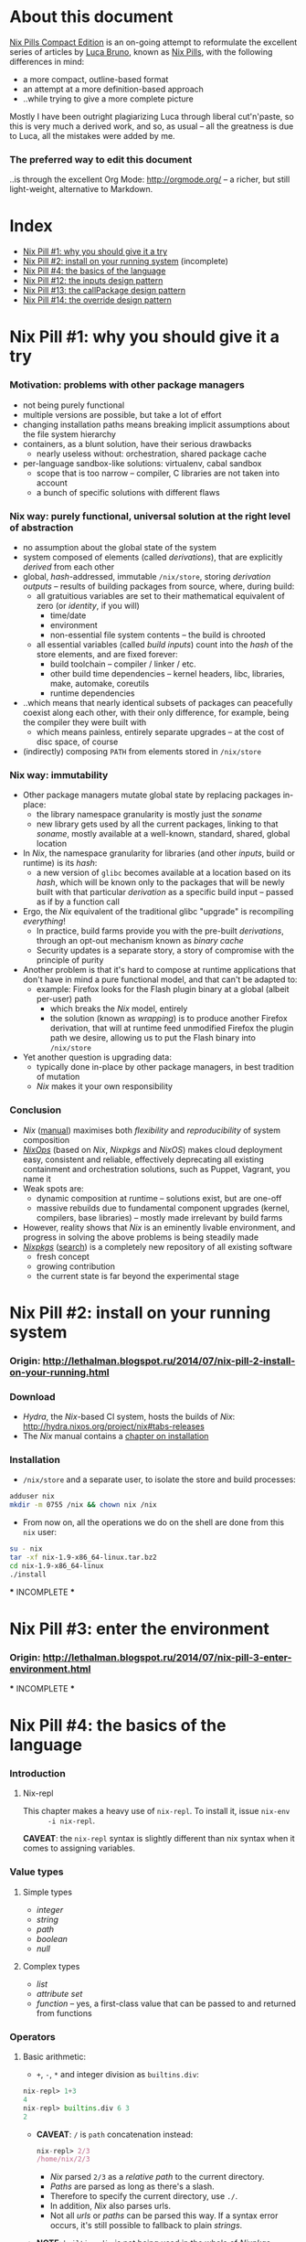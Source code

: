 # -*- indent-tabs-mode: nil -*-
#+startup: hidestars odd

* About this document

  [[https://github.com/deepfire/nix-pills-compact-edition#index][Nix Pills Compact Edition]] is an on-going attempt to reformulate the excellent
  series of articles by [[http://lethalman.blogspot.com/][Luca Bruno]], known as [[http://lethalman.blogspot.ru/2014/07/nix-pill-1-why-you-should-give-it-try.html][Nix Pills]], with the following
  differences in mind:

    - a more compact, outline-based format
    - an attempt at a more definition-based approach
    - ..while trying to give a more complete picture

  Mostly I have been outright plagiarizing Luca through liberal cut'n'paste, so
  this is very much a derived work, and so, as usual -- all the greatness is due
  to Luca, all the mistakes were added by me.

*** The preferred way to edit this document

    ..is through the excellent Org Mode: http://orgmode.org/ -- a richer, but
    still light-weight, alternative to Markdown.

* Index

  - [[https://github.com/deepfire/nix-pills-compact-edition#nix-pill-1-why-you-should-give-it-a-try][Nix Pill #1: why you should give it a try]]
  - [[https://github.com/deepfire/nix-pills-compact-edition#nix-pill-2-install-on-your-running-system][Nix Pill #2: install on your running system]] (incomplete)
  - [[https://github.com/deepfire/nix-pills-compact-edition#nix-pill-4-the-basics-of-the-language][Nix Pill #4: the basics of the language]]
  - [[https://github.com/deepfire/nix-pills-compact-edition#nix-pill-12-the-inputs-design-pattern][Nix Pill #12: the inputs design pattern]]
  - [[https://github.com/deepfire/nix-pills-compact-edition#nix-pill-13-the-callpackage-design-pattern][Nix Pill #13: the callPackage design pattern]]
  - [[https://github.com/deepfire/nix-pills-compact-edition#nix-pill-14-the-override-design-pattern][Nix Pill #14: the override design pattern]]

* Nix Pill #1: why you should give it a try

*** Motivation: problems with other package managers

    - not being purely functional
    - multiple versions are possible, but take a lot of effort
    - changing installation paths means breaking implicit assumptions about the file system hierarchy
    - containers, as a blunt solution, have their serious drawbacks
      - nearly useless without: orchestration, shared package cache
    - per-language sandbox-like solutions: virtualenv, cabal sandbox
      - scope that is too narrow -- compiler, C libraries are not taken into account
      - a bunch of specific solutions with different flaws

*** Nix way: purely functional, universal solution at the right level of abstraction

    - no assumption about the global state of the system
    - system composed of elements (called /derivations/), that are explicitly
      /derived/ from each other
    - global, /hash/-addressed, immutable =/nix/store=, storing /derivation outputs/ -- results of
      building packages from source, where, during build:
      - all gratuitious variables are set to their mathematical equivalent of zero (or /identity/, if you will)
        - time/date
        - environment
        - non-essential file system contents -- the build is chrooted
      - all essential variables (called /build inputs/) count into the /hash/
        of the store elements, and are fixed forever:
        - build toolchain -- compiler / linker / etc.
        - other build time dependencies -- kernel headers, libc, libraries, make, automake, coreutils
        - runtime dependencies
    - ..which means that nearly identical subsets of packages can peacefully
      coexist along each other, with their only difference, for example, being
      the compiler they were built with
      - which means painless, entirely separate upgrades -- at the cost of disc space, of course
    - (indirectly) composing =PATH= from elements stored in =/nix/store=

*** Nix way: immutability

    - Other package managers mutate global state by replacing packages in-place:
      - the library namespace granularity is mostly just the /soname/
      - new library gets used by all the current packages, linking to that
        /soname/, mostly available at a well-known, standard, shared, global location
    - In /Nix/, the namespace granularity for libraries (and other /inputs/, build or runtime)
      is its /hash/:
      - a new version of =glibc= becomes available at a location based on its /hash/,
        which will be known only to the packages that will be newly built with
        that particular /derivation/ as a specific build input -- passed as if
        by a function call
    - Ergo, the /Nix/ equivalent of the traditional glibc "upgrade" is recompiling /everything/!
      - In practice, build farms provide you with the pre-built /derivations/,
        through an opt-out mechanism known as /binary cache/
      - Security updates is a separate story, a story of compromise with the
        principle of purity
    - Another problem is that it's hard to compose at runtime applications
      that don't have in mind a pure functional model, and that can't be
      adapted to:
      - example: Firefox looks for the Flash plugin binary at a global (albeit per-user) path
        - which breaks the /Nix/ model, entirely
        - the solution (known as /wrapping/) is to produce another Firefox
          derivation, that will at runtime feed unmodified Firefox the plugin path
          we desire, allowing us to put the Flash binary into =/nix/store=
    - Yet another question is upgrading data:
      - typically done in-place by other package managers, in best tradition of mutation
      - /Nix/ makes it your own responsibility

*** Conclusion

    - /Nix/ ([[http://nixos.org/nix/manual/][manual]]) maximises both /flexibility/ and /reproducibility/ of system composition
    - /[[http://nixos.org/nixops/][NixOps]]/ (based on /Nix/, /Nixpkgs/ and /NixOS/) makes cloud deployment
      easy, consistent and reliable, effectively deprecating all existing
      containment and orchestration solutions, such as Puppet, Vagrant, you name
      it
    - Weak spots are:
      - dynamic composition at runtime -- solutions exist, but are one-off
      - massive rebuilds due to fundamental component upgrades (kernel, compilers,
        base libraries) -- mostly made irrelevant by build farms
    - However, reality shows that /Nix/ is an eminently livable environment, and
      progress in solving the above problems is being steadily made
    - /[[https://github.com/NixOS/nixpkgs][Nixpkgs]]/ ([[http://nixos.org/nixos/packages.html][search]]) is a completely new repository of all existing software
      - fresh concept
      - growing contribution
      - the current state is far beyond the experimental stage

* Nix Pill #2: install on your running system

*** Origin: http://lethalman.blogspot.ru/2014/07/nix-pill-2-install-on-your-running.html

*** Download

    - /Hydra/, the /Nix/-based CI system, hosts the builds of /Nix/:
      http://hydra.nixos.org/project/nix#tabs-releases
    - The /Nix/ manual contains a [[http://nixos.org/nix/manual/#chap-installation][chapter on installation]]

*** Installation

    - =/nix/store= and a separate user, to isolate the store and build processes:

#+BEGIN_SRC sh
adduser nix
mkdir -m 0755 /nix && chown nix /nix
#+END_SRC

    - From now on, all the operations we do on the shell are done from this =nix=
      user:

#+BEGIN_SRC sh
su - nix
tar -xf nix-1.9-x86_64-linux.tar.bz2
cd nix-1.9-x86_64-linux
./install
#+END_SRC

    *** INCOMPLETE ***

* Nix Pill #3: enter the environment

*** Origin: http://lethalman.blogspot.ru/2014/07/nix-pill-3-enter-environment.html

    *** INCOMPLETE ***

* Nix Pill #4: the basics of the language

*** Introduction

***** Nix-repl

      This chapter makes a heavy use of =nix-repl=.  To install it, issue =nix-env
      -i nix-repl=.

      *CAVEAT*: the =nix-repl= syntax is slightly different than nix syntax when it
      comes to assigning variables.

*** Value types

***** Simple types

      - /integer/
      - /string/
      - /path/
      - /boolean/
      - /null/

***** Complex types

      - /list/
      - /attribute set/
      - /function/ -- yes, a first-class value that can be passed to and
        returned from functions

*** Operators

***** Basic arithmetic:

      - =+=, =-=, =*= and integer division as =builtins.div=:

#+BEGIN_SRC nix
nix-repl> 1+3
4
nix-repl> builtins.div 6 3
2
#+END_SRC

      - *CAVEAT*: =/= is =path= concatenation instead:

        #+BEGIN_SRC nix
        nix-repl> 2/3
        /home/nix/2/3
        #+END_SRC

        - /Nix/ parsed =2/3= as a /relative path/ to the current directory.
        - /Paths/ are parsed as long as there's a slash.
        - Therefore to specify the current directory, use =./=.
        - In addition, /Nix/ also parses urls.
        - Not all /urls/ or /paths/ can be parsed this way.  If a syntax error
          occurs, it's still possible to fallback to plain /strings/.

      - *NOTE*: =builtins.div= is not being used in the whole of /Nixpkgs/
        repository, hence its second-class syntax status.

***** Boolean expressions

      - =||=, =&&=, =!=
      - =!==, *==*
      - less used tests: =<=, =>=, *>=*, *<=*

***** Other operators

      - http://nixos.org/nix/manual/#table-operators

*** Identifiers

    Dash (=-=) is allowed in identifiers:

#+BEGIN_SRC nix
nix-repl> a-b
error: undefined variable `a-b' at (string):1:1
nix-repl> a - b
error: undefined variable `a' at (string):1:1
#+END_SRC

*** Strings

    - String literals :: ..are enclosed by double-quotes ("), or two single-quotes
         (''), with =\=-based escaping:

#+BEGIN_SRC nix
nix-repl> "''foo''"
"''foo''"
nix-repl> ''"foo"''
"\"foo\""
nix-repl> "\"foo\""
"\"foo\""
#+END_SRC

    - /String literal/ syntax provides means for [[http://nixos.org/nix/manual/#ssec-values][interpolation]] of expressions
      within =${...}=:

      #+BEGIN_SRC nix
      nix-repl> foo = "strval"
      nix-repl> "$foo"
      "$foo"
      nix-repl> "${foo}"
      "strval"
      nix-repl> "${2+3}"
      error: cannot coerce an integer to a string, at (string):1:2
      #+END_SRC

      - *NOTE*: ignore the foo = "strval" assignment, it's =nix-repl=-specific syntax.

    - Escaping =${...}= within double-quoted /string literals/ is done with the
      backslash.  Within two single quotes, it's done with =''=:

#+BEGIN_SRC nix
nix-repl> "\${foo}"
"${foo}"
nix-repl> ''test ''${foo} test''
"test ${foo} test"
#+END_SRC

*** Lists

    - List :: an immutable sequence of /expressions/ delimited by space (not comma):

#+BEGIN_SRC nix
nix-repl> [ 2 "foo" true (2+3) ]
[ 2 "foo" true 5 ]
#+END_SRC

    - Adding or removing elements from a list is only possible through production
      of a new list.

*** Attribute sets

    - Attribute set :: a set of associations between /keys/ and /values/, where:
      - /keys/ can be either/identifiers/ or /strings/, for the cases when desired
        key names aren't valid identifiers
      - /values/ can be arbitrary /Nix/ /expressions/

    - Example value:

      #+BEGIN_SRC nix
      nix-repl> s = { foo = "bar"; a-b = "baz"; "123" = "num"; }
      nix-repl> s
      { 123 = "num"; a-b = "baz"; foo = "bar"; }
      #+END_SRC

      - The output from =nix-repl= is wrong, you can't write { 123 = "num"; } because 123 is not an identifier.
      - Semicolon (;) is required after every key-value assignment.
      - For those reading /Nix/ expressions from /Nixpkgs/: do not confuse
        /attribute sets/ (which are /values/) with /argument sets/ used in
        function definitions (which are /argument specifiers/).

    - Accessing elements:

#+BEGIN_SRC nix
nix-repl> s.a-b
"baz"
nix-repl> s."123"
"num"
#+END_SRC

    - Defining /recursive attribute sets/:
      - Exhibit of the problem:

#+BEGIN_SRC nix
nix-repl> { a = 3; b = a+4; }
error: undefined variable `a' at (string):1:10
#+END_SRC

      - Problem statement -- =a= isn't in scope for =b=
      - Solution: *INCOMPLETE*: URL

#+BEGIN_SRC nix
nix-repl> rec { a= 3; b = a+4; }
{ a = 3; b = 7; }
#+END_SRC

*** If expression

#+BEGIN_SRC nix
nix-repl> a = 3
nix-repl> b = 4
nix-repl> if a > b then "yes" else "no"
"no"
#+END_SRC

    - Both =then= and =else= must be available -- so the value of the expression
      is always defined.

*** Let expression

    - Introducing variables into scope:

#+BEGIN_SRC nix
nix-repl> let a = 3; b = 4; in a + b
7
#+END_SRC

    - ..with recursion:

#+BEGIN_SRC nix
nix-repl> let a = 4; b = a + 5; in b
9
#+END_SRC

    - Variable scopes compose..:

#+BEGIN_SRC nix
nix-repl> let a = 3; in let b = 4; in a + b
7
#+END_SRC

    - ..with shadowing:

#+BEGIN_SRC nix
nix-repl> let a = 3; in let a = 8; b = 4; in a + b
12
#+END_SRC

*** With expression

    - =with= allows "opening" /attribute sets/, binding names of its keys to their
      corresponding values:

#+BEGIN_SRC nix
nix-repl> longExpression = { a = 3; b = 4; "123" = 5; }
nix-repl> longExpression.a + longExpression.b
7
nix-repl> with longExpression; a + b
7
#+END_SRC

    - *CAVEAT*: only valid identifiers from the set keys will be included

#+BEGIN_SRC nix
nix-repl> let a = 10; in with longExpression; a + b + longExpression."123"
19
#+END_SRC

    - *CAVEAT*: if an identifier is bound in the outer scope and is also present
      in the attribute set of =with=, it will *not* be shadowed

#+BEGIN_SRC nix
nix-repl> let a = 10; in with longExpression; a + b
14
nix-repl> let a = 10; in with longExpression; longExpression.a + b
7
#+END_SRC

*** Laziness

    /Nix/ evaluates expressions only [[http://en.wikipedia.org/wiki/Lazy_evaluation][when needed]].  This allows easy definition of
    mutually referencing entities and efficient handling of large package
    repository definitions.

    *** INCOMPLETE ***

* Nix Pill #5: functions and imports

*** Origin: http://lethalman.blogspot.ru/2014/07/nix-pill-5-functions-and-imports.html

    *** INCOMPLETE ***

* Nix Pill #6: our first derivation

*** Origin: http://lethalman.blogspot.ru/2014/07/nix-pill-6-our-first-derivation.html

    *** INCOMPLETE ***

* Nix Pill #7: a working derivation

*** Origin: http://lethalman.blogspot.ru/2014/07/nix-pill-7-working-derivation.html

    *** INCOMPLETE ***

* Nix Pill #8: generic builders

*** Origin: http://lethalman.blogspot.ru/2014/08/nix-pill-8-generic-builders.html

    *** INCOMPLETE ***

* Nix Pill #9: automatic runtime dependencies

*** Origin: http://lethalman.blogspot.ru/2014/08/nix-pill-9-automatic-runtime.html

    *** INCOMPLETE ***

* Nix Pill #10: developing with nix-shell

*** Origin: http://lethalman.blogspot.ru/2014/08/nix-pill-10-developing-with-nix-shell.html

    *** INCOMPLETE ***

* Nix Pill #11: the garbage collector

*** Origin: http://lethalman.blogspot.ru/2014/08/nix-pill-11-garbage-collector.html

    *** INCOMPLETE ***

* Nix Pill #12: the inputs design pattern

*** Composing package definitions: repositories in Nix

     - We only packaged a single program so far -- but how do we compose package definitions?

     - As we have already seen, from the point of view of a single /package X/,
       /Nix/ is a language for describing:
       - /names/ of the /externalities/ that are required to build (and run) /package X/
       - how to use these /externalities/, given their /names/
       - ..which looks suspiciously like function definition -- which it is!

     - However, function definition at package level isn't enough for whole-system description:
       - ..functions need arguments supplied, which is the /Nix/ way of saying that:
       - ..packages need to have their dependencies supplied
       - ..which means that particular versions and build configurations of the
         dependencies need to be decided upon /somewhere/
       - Traditionally, this /somewhere/ is called a /package repository/

     - /Nix/, by itself, doesn't enforce a /package repository/ structure, as the
       only inherent requirement of its functional decomposition approach is that
       all the /functions/ that define packages must be supplied proper arguments.

     - /Nix/, however has a particular /package repository/, with a particular
       structure -- /[[https://github.com/NixOS/nixpkgs][Nixpkgs]]/
       - essentially, a single, giant expression in the /Nix/ language:
         - mostly organized across individual, per-package files,
         - the root =import=-ing the nodes and leaves
         - evaluates to a giant attribute set with /name -> package/ pairs
         - ..which works efficiently, due to the /lazy evaluation/ property of /Nix/,
           meaning it only evaluates parts of the expression that are actually needed
       - ..which contrasts with, for example Debian and Fedora, which pull package
         definitions from /several/ repositories (through indexes like =/etc/apt/sources.list=)
       - ..but coincides, for example, with Gentoo

     - The structure of /Nixpkgs/ has /patterns/ (like the above -- pulling
       everything into a /single coherent definition/) that aren't /enforced/ by
       /Nix/, but are nonetheless present, codifying a distillation of successful
       practices of describing the world

*** Packaging graphviz

    - Graphviz:
      - uses the standard autotools build system
      - requires no patching
      - dependencies are optional
      - source: http://www.graphviz.org/pub/graphviz/stable/SOURCES/graphviz-2.38.0.tar.gz

    - Expression:

      #+BEGIN_SRC nix
      let
        pkgs = import <nixpkgs> {};
        mkDerivation = import ./autotools.nix pkgs;
      in mkDerivation {
        name = "graphviz";
        src = ./graphviz-2.38.0.tar.gz;
      }
      #+END_SRC

      - reuses =autotools.nix= from =hello.nix=

    - Build, producing runnable binaries under =result/bin=:

: nix-build graphviz.nix

    - Let's create a simple png:

      #+BEGIN_SRC sh
      $ echo 'graph test { a -- b }' | result/bin/dot -Tpng -o test.png
      Format: "png" not recognized. Use one of: canon cmap [...]
      #+END_SRC

      - ..meaning that only the output formats graphviz supports natively, without
        using any extra library, were built.

    - in =autotools.nix= there's a =buildInputs= variable, which gets concatenated
      to =baseInputs=.  That would be the perfect place to add a build
      dependency.  We created that variable exactly for this reason to be
      overridable from package expressions.

*** Digression about gcc and ld wrappers

    - build systems for =gd=, =jpeg=, =fontconfig= and =bzip2= libraries
      (dependencies of =gd=) don't use =pkg-config= to specify which flags to pass
      to the compiler, and so rely, instead, on the traditional, system-global
      locations, such as =/usr/lib= and =/usr/include= to find dependency headers
      and binaries -- which are exactly absent in the Nix model.

    - =gcc= and =binutils= package definitions provided by =Nixpkgs= include
      [[http://nixos.org/nixpkgs/manual/#ssec-setup-hooks][wrappers]], that allow passing extra arguments to =gcc= and =ld= binaries --
      bypassing and overriding the project build systems we call into, and
      effectively providing us with a project-independent way of supplying
      tool flags and dependencies:

      - =NIX_CFLAGS_COMPILE= :: extra flags to gcc at compile time
      - =NIX_LDFLAGS= :: extra flags to ld

    - These variables can be filled from /derivation inputs/ the same way as was
      previously done for =PATH= -- here is the relevant snippet of =setup.sh=:

      #+BEGIN_SRC sh
      for p in $baseInputs $buildInputs; do
        if [ -d $p/bin ]; then
          export PATH="$p/bin${PATH:+:}$PATH"
        fi
        if [ -d $p/include ]; then
          export NIX_CFLAGS_COMPILE="-I $p/include${NIX_CFLAGS_COMPILE:+ }$NIX_CFLAGS_COMPILE"
        fi
        if [ -d $p/lib ]; then
          export NIX_LDFLAGS="-rpath $p/lib -L $p/lib${NIX_LDFLAGS:+ }$NIX_LDFLAGS"
        fi
      done
      #+END_SRC

      - The =-rpath= flag in =ld= is needed because at runtime, the executable
        must use exactly that version of the library.
      - If unneeded paths are specified, the fixup phase will automatically shrink
        the =rpath=.

*** Completing graphviz with gd

    Building upon the results above, we now can transparently supply the graphviz
    build system with more libraries -- which it will find without any =configure=
    parameters, thanks to the =gcc= and =ld= wrappers:

#+BEGIN_SRC nix
# graphviz.nix
let
  pkgs = import <nixpkgs> {};
  mkDerivation = import ./autotools.nix pkgs;
in mkDerivation {
  name = "graphviz";
  src = ./graphviz-2.38.0.tar.gz;
  buildInputs = with pkgs; [ gd fontconfig libjpeg bzip2 ];
}
#+END_SRC

*** Composing package definitions: the repository expression

    - It's nice to be able to abstract out the file-level repository structure,
      replacing the file paths with names, and that's what /Nixpkgs/ does -- the
      top level expression imports the file names and provides the results as
      elements of the attribute set:

#+BEGIN_SRC nix
# default.nix:
{
  hello    = import ./hello.nix;
  graphviz = import ./graphviz.nix;
}
#+END_SRC

    - Trying it:

#+BEGIN_SRC sh
$ nix-repl
nix-repl> :l default.nix
Added 2 variables.
nix-repl> hello
«derivation /nix/store/dkib02g54fpdqgpskswgp6m7bd7mgx89-hello.drv»
nix-repl> graphviz
«derivation /nix/store/zqv520v9mk13is0w980c91z7q1vkhhil-graphviz.drv»
#+END_SRC

    - With =nix-build=:

      #+BEGIN_SRC sh
      $ nix-build default.nix -A hello
      [...]
      $ result/bin/hello
      Hello, world!
      #+END_SRC

      - The =-A= argument is used to access an /attribute/ of the set from the
        given .nix expression.
      - When a directory (by default the current directory) has a =default.nix=,
        it will be used by default, so the following will work as well:

: nix-build -A hello

    - Install the package in your user environment:

      #+BEGIN_SRC sh
      $ nix-env -f . -iA graphviz
      [...]
      $ dot -V
      #+END_SRC

      - =-f= is used to specify the expression to use, in this case the current
        directory, therefore ./default.nix.
      - =-i= stands for installation
      - =-A= is the same as above for nix-build

    - ..which concludes an exhibit of the essence of nixpkgs -- a collection of
      package definitions.

*** The inputs pattern

    - Three problems with =hello.nix= and =graphviz.nix= definitions, rooting,
      essentially in their dependence on =Nixpkgs= structure:
      - They =import= /Nixpkgs/ directly. In =autotools.nix= instead we pass /Nixpkgs/ as
        an argument. That's a much better approach.
      - No way to define =graphviz= without =libgd= support
      - No way to vary =libgd= version in =graphviz= definition

    - So far, the answer was to edit the /callee/
    - The essence of the /inputs pattern/ is to actually use the functional abstraction,
      shifting these high-level decisions where they belong -- to the /caller/

    - Inputs of an expression :: the set of /derivations/ needed to build that
         expression. In this case:
      - =mkDerivation= from =autotools=. Recall that =mkDerivation= has an
        /implicit dependency/ on the toolchain.
      - =libgd= and its dependencies.

    - *NOTE*: =src= is also an input but it's pointless to change the source
      from the caller.  For version bumps, in /Nixpkgs/ we prefer to write another
      expression (e.g. because patches are needed or different inputs are needed).

*** Leveraging functional abstraction for package expression independence

    - for =graphviz.nix=:

      #+BEGIN_SRC nix
      { mkDerivation, gdSupport ? true, gd, fontconfig, libjpeg, bzip2 }:

      mkDerivation {
        name = "graphviz";
        src = ./graphviz-2.38.0.tar.gz;
        buildInputs = if gdSupport then [ gd fontconfig libjpeg bzip2 ] else [];
      }
      #+END_SRC

      - ={...}: ...= is syntax for defining functions accepting an attribute set
        as argument. *INCOMPLETE*: URL
      - when omitted by the caller, =gdSupport= defaults to =true=

    - for =default.nix=:

      #+BEGIN_SRC nix
      let
        pkgs         = (import <nixpkgs>) {};
        mkDerivation = (import ./autotools.nix) pkgs;
      in with pkgs; {
        hello        = (import ./hello.nix)    { inherit mkDerivation; };
        graphviz     = (import ./graphviz.nix) { inherit mkDerivation gd fontconfig libjpeg bzip2; };
        graphvizCore = (import ./graphviz.nix) { inherit mkDerivation gd fontconfig libjpeg bzip2;
                                                 gdSupport = false; };
      }
      #+END_SRC

      - =let= binds convenience variables
      - for pedagogical purposes we cheat, by using a =<nixpkgs>=, which already
        contains everything one might want -- defining contents of =<nixpkgs>=
        from ground up would have obscured the subject matter of this exhibition.
      - =with pkgs= "opens" the /Nixpkgs/, binding =gd=, =fontconfig=, =libjpeg= and =bzip2=
      - the toolchain is captured in the particular value of =mkDerivation=
      - =inherit a b c;= is syntactic sugar for =a = a; b = b; c = c;= --
        essentially capturing a part of the variable scope in an /attribute set/
      - =import= reads the =.nix= files, which contain functions -- which are
        subsequently called with the /attribute sets/ arguments -- which is
        clarified by the added parentheses (which are otherwise unnecessary)

*** Conclusion

    The /inputs pattern/ is another name for leveraging functional abstraction to
    separate the repository in two conceptual parts:

    - Package definitions :: =import=-ed leaves, containing flexible function
         expressions, that are free from policy decision-making, such as:
      - repository structure
      - specific versions of build inputs
      - other choices that the author of a particular /package function/
        expression chose to abstract out
    - High-level structure :: the part that:
      - maintains knowledge of the file structure of /repository/, at the points
        of =import= expressions
      - provides a global namespace of /package names/, associating them to
        attribute sets, which are produced by:
        - instantiation of the =import=-ed /package functions/
          - note that the same /package function/ can be instantiated several
            times, resulting in several /packages/, bound to different /package names/
        - ..while making decisions about their arguments -- whose interpretation is
          determined by the /package functions/

* Nix Pill #13: the callPackage design pattern

*** Origin: http://lethalman.blogspot.ru/2014/09/nix-pill-13-callpackage-design-pattern.html

*** The callPackage convenience

    - Problem: duplicate listing of /package function/ arguments -- /explicit
      argument passing/:
      - In /package function/:

#+BEGIN_SRC nix
# package1.nix
{ input1, input2, ... }:
...
#+END_SRC

      - In /package derivation expressions/:

#+BEGIN_SRC nix
rec {
  lib1     = import package1.nix { inherit input1 input2 ...; };
  program2 = import package2.nix { inherit inputX inputY lib1 ...; };
}
#+END_SRC

    - *NOTE*: this "problem" wouldn't have arised, had we not strategically
      chosen the /package function/ /parameter names/ to coincide with the
      /derivation names/ in the /global derivation namespace/.  To be clear: this
      is a simplification opportunity, not a problem.

    - So, what form do we choose for the lucky /derivation expressions/ -- those
      enjoying the parameter/namespace coincidence?  How about this:

#+BEGIN_SRC nix
{
  lib1     = callPackage package1.nix { };
  program2 = callPackage package2.nix { someoverride = overriddenDerivation; };
}
#+END_SRC

    - The exact semantics should this /implicit argument passing/ have?  This:
      - Import the given /expression/ (which still must evaluate to a /function/).
      - Determine the name of its arguments.
      - Pass the values bound within /global derivation namespace/ to the names of
        those arguments, and let us override those arguments.

*** Implementing callPackage

    - To implement /implicit argument passing/, we need a way to introspect at
      runtime the /argument names/ of a /function/, to know what names it needs:

      #+BEGIN_SRC nix
      nix-repl> add = { a ? 3, b }: a+b
      nix-repl> builtins.functionArgs add
      { a = true; b = false; }
      #+END_SRC

      - As a bonus, =builtins.functionArgs= returns not just the names, but also
        a boolean that determines whether the names have a default value or not.

    - We need access to the /global derivation namespace/, to know what is available

    - Given both of the above, the next step is to extract a subset from the
      /global derivation namespace/, determined by the chosen names:

      #+BEGIN_SRC nix
      # Mocking the /global derivation namespace/ here:
      nix-repl> values = { a = 3; b = 5; c = 10; }
      nix-repl> builtins.intersectAttrs values (builtins.functionArgs add)
      { a = true; b = false; }
      nix-repl> builtins.intersectAttrs (builtins.functionArgs add) values
      { a = 3; b = 5; }
      #+END_SRC

      - =builtins.intersectAttrs= is the function that does the extraction

    - This allows for a preliminary implementation of =callPackage= --
      function calling with /implicit argument passing/, without overrides:

      #+BEGIN_SRC nix
      nix-repl> callPackage = set: f: f (builtins.intersectAttrs (builtins.functionArgs f) set)
      nix-repl> callPackage values add
      8
      nix-repl> with values; add { inherit a b; }
      8
      #+END_SRC

      - =callPackage= is a function of two arguments:
        - the /attribute set/ from which to take arguments for..
        - ..the function that is to be called
      - the second expression shows the original function call expression,
        with /explicit argument passing/ that we sought to avoid

    - What if the /attribute set/ is missing a key/value pair for the /required
      argument/ of the function being called?  Nothing special -- that's an error.

    - The remaining piece is being able to override the /attribute set/, for
      example if the /input derivation/ we want to supply is named with something
      else than the canonical /derivation name/ -- like =gcc-5.2=, instead of
      =gcc=.

    - This can be done through adding a third argument to =callPackage= -- the
      override /attribute set/:

      #+BEGIN_SRC nix
      nix-repl> callPackage = set: f: overrides: f ((builtins.intersectAttrs (builtins.functionArgs f) set) // overrides)
      nix-repl> callPackage values add { }
      8
      nix-repl> callPackage values add { b = 12; }
      15
      #+END_SRC

      - the =//= operator is an /attribute set/ union, with the /attribute set/ on
        the right taking precedence in case of key conflicts.

*** Use callPackage to simplify the repository

    Given our brand new tool, we can simplify the repository expression
    (=default.nix=):

    #+BEGIN_SRC nix
    let
      nixpkgs     = import <nixpkgs> {};
      allPkgs     = nixpkgs // pkgs;
      callPackage = path: overrides:
        let f = import path;
        in f ((builtins.intersectAttrs (builtins.functionArgs f) allPkgs)
              // overrides);
      pkgs        = with nixpkgs; {
        mkDerivation = import ./autotools.nix nixpkgs;
        hello        = callPackage ./hello.nix { };
        graphviz     = callPackage ./graphviz.nix { };
        graphvizCore = callPackage ./graphviz.nix { gdSupport = false; };
      };
    in pkgs
    #+END_SRC

    - We renamed the old =pkgs= of the previous pill to =nixpkgs=. "Our" package
      /attribute set/ is now instead named =pkgs=.
    - For convenience, in =callPackage= we first =import= the file argument,
      instead of calling it directly.  Otherwise each /derivation expression/
      would have to perform the import itself.
    - Since our expressions use packages from /Nixpkgs/, in =callPackage= we use
      =allPkgs=, which is the union of /Nixpkgs/ and our packages.
    - We moved =mkDerivation= into =pkgs= itself, so that it gets also passed
      implicitly

    Note how easy is to override arguments in the case of =graphviz= without =gd=.
    But most importantly, how easy it was to merge two repositories: =nixpkgs= and our =pkgs=!

    *NOTE*: ..how deeply the new scheme depends on the ability of =let= to
    define mutually recursive structure -- which is only made possible by
    /lazy evaluation/ semantics of /Nix/:
      - =allPkgs= depends on =pkgs=
      - =callPackage= depends on =allPkgs=
      - =pkgs= depends on =callPackage=

*** Conclusion

    - /Implicit argument passing/ enabled by callPackage, (aka the /callPackage
      pattern/) allow us to reduce maintenance burden:
      - whenever the set of /package function/ arguments change, we'll most likely
        need to change just one place -- the /package function/ itself
      - whenever the /derivation expression/ needs an override of the default
        inputs to the /package function/, it can easily do just this
    - =builtins.functionArgs= is undocumented in the [[http://nixos.org/nix/manual/][Nix Manual]], mostly because
      it's a function that only makes sense for the sort of plumbing we're going
      through.
    - Most of all, we get to see how /Nix/, the language, is a generic tool
      suitable for construction of arbitrary purpose-built abstractions, that can
      support any policy we choose.

* Nix Pill #14: the override design pattern

*** Prelude: about composability

    - Functional update pattern: update functions return a modified copy
      of the original structure.

    - Common type in Nix :: =a -> Derivation=

    - Example:
      - input derivation =drv=
      - with debug info
      - with patches applied

        #+BEGIN_SRC nix
        debugVersion (applyPatches [ ./patch1.patch ./patch2.patch ] drv)
        #+END_SRC

*** The override pattern

    Let us recall the repository structure:

    - A recursive attribute set :: =Name -> Derivation=

    - ..that employs introspection to supply arguments -- that are its own
      elements -- to the =Derivation= expressions

    - ..it has the following form:

      #+BEGIN_SRC nix
      graphviz = callPackage ./graphviz.nix { };
      #+END_SRC

    - If we wanted to produce a derivation of =graphviz= with a customized =gd=
      version, we would have to:

      #+BEGIN_SRC nix
      mygraphviz = callPackage ./graphviz.nix { gd = customgd; };
      #+END_SRC

    - The problem here is a little unobvious -- our override is tightly coupled to
      the original definition -- which forces us to:

      1. find the original definition
      2. derive a modified version
      3. maintain the modification against the possible changes of the original

    - So, we would like to decouple the override from the form of the definition:

      #+BEGIN_SRC nix
      mygraphviz = graphviz.override { gd = customgd; };
      #+END_SRC

      - *NOTE*: in this form, =.override= is just a plain element of an /attribute set/

*** The override implementation

    As a reminder, the =graphviz= attribute is the /derivation/ (which is an
    /attribute set/) returned by the /derivation function/ =import=-ed from
    =graphviz.nix=.

    So, to follow the form we preferred above, we would have to modify the
    =import=-ed function to return its original /attribute set/ enriched with an
    element named =override=.

    - First attempt:

      #+BEGIN_SRC nix
      {
        # makeOverridable :: (ASet Inputs -> Drv) -> ASet Inputs
        makeOverridable = f: origArgs:
          let
            origRes = f origArgs;
          in
            origRes // { override = newArgs: f (origArgs // newArgs); };
      }
      #+END_SRC

      - takes a /derivation function/
      - returns a /derivation function/, that returns a /derivation/ with an
        enriched /attribute set/ -- the added =override= attribute
      - the =override= attribute _too_ is a /derivation function/, but one, that
        calls the _original_ derivation function with _original_ arguments
        enriched by the /attribute set/ supplied to the /override function/

    - How does it work?

      #+BEGIN_SRC nix
      $ nix-repl
      nix-repl> :l lib.nix
      Added 1 variables.
      nix-repl> f = { a, b }: { result = a+b; }
      nix-repl> f { a = 3; b = 5; }
      { result = 8; }
      nix-repl> res = makeOverridable f { a = 3; b = 5; }
      nix-repl> res
      { override = «lambda»; result = 8; }
      #+END_SRC

      - so far, so good..

    - But, can we chain overrides?

      #+BEGIN_SRC nix
      nix-repl> res.override { a = 10; }
      { result = 15; }
      #+END_SRC

      - ..the result of an override is missing the =override= attribute,
        so no, we can't.

    - Try #2:

      #+BEGIN_SRC nix
      rec {
        makeOverridable = f: origArgs:
          let
            origRes = f origArgs;
          in
            origRes // { override = newArgs: makeOverridable f (origArgs // newArgs); };
      }
      #+END_SRC

      - the =rec= keyword allows us to refer to =makeOverridable= from its own
        definition
      - overrides can now be chained

*** Conclusion

    - =makeOverridable= allows us to decouple expressions defining derivations,
      from the points where we want to override them.

    - This allows a degree of separation between the package definitions, and the
      package users.

* Nix Pill #15: nix search paths

*** Origin: http://lethalman.blogspot.ru/2014/09/nix-pill-15-nix-search-paths.html

    *** INCOMPLETE ***

* Nix Pill #16: nixpkgs, the parameters

*** Origin: http://lethalman.blogspot.ru/2014/11/nix-pill-16-nixpkgs-parameters.html

    *** INCOMPLETE ***

* Nix Pill #17: nixpkgs, overriding packages

*** Origin: http://lethalman.blogspot.ru/2014/11/nix-pill-17-nixpkgs-overriding-packages.html

    *** INCOMPLETE ***

* Nix Pill #18: nix store paths

*** Origin: http://lethalman.blogspot.ru/2015/01/nix-pill-18-nix-store-paths.html

    *** INCOMPLETE ***
